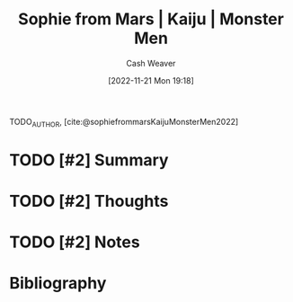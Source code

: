 :PROPERTIES:
:ROAM_REFS: [cite:@sophiefrommarsKaijuMonsterMen2022]
:ID:       08b0952b-2b04-4d9c-9896-d6aadb7a4874
:LAST_MODIFIED: [2023-09-05 Tue 20:19]
:END:
#+title:  Sophie from Mars | Kaiju | Monster Men
#+hugo_custom_front_matter: :slug "08b0952b-2b04-4d9c-9896-d6aadb7a4874"
#+author: Cash Weaver
#+date: [2022-11-21 Mon 19:18]
#+filetags: :hastodo:reference:

TODO_AUTHOR, [cite:@sophiefrommarsKaijuMonsterMen2022]

* TODO [#2] Summary
* TODO [#2] Thoughts
* TODO [#2] Notes
* TODO [#2] Flashcards :noexport:
* Bibliography
#+print_bibliography:
